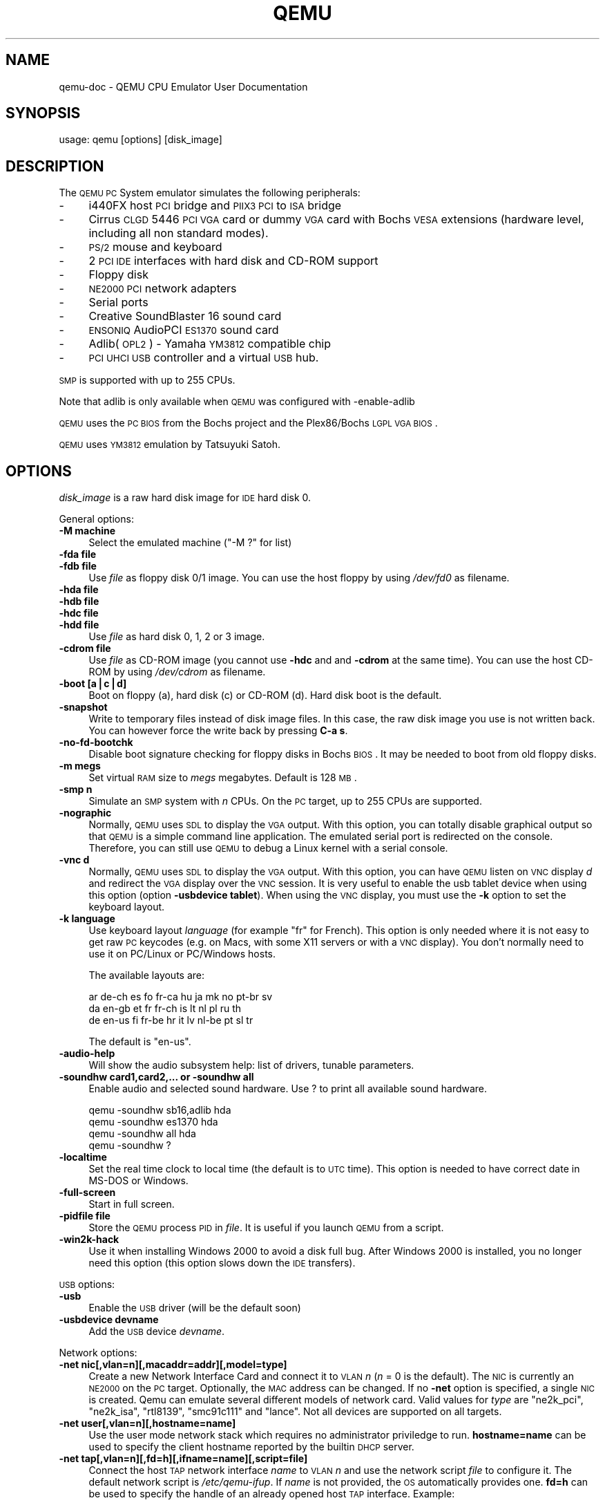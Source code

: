 .\" Automatically generated by Pod::Man v1.37, Pod::Parser v1.3
.\"
.\" Standard preamble:
.\" ========================================================================
.de Sh \" Subsection heading
.br
.if t .Sp
.ne 5
.PP
\fB\\$1\fR
.PP
..
.de Sp \" Vertical space (when we can't use .PP)
.if t .sp .5v
.if n .sp
..
.de Vb \" Begin verbatim text
.ft CW
.nf
.ne \\$1
..
.de Ve \" End verbatim text
.ft R
.fi
..
.\" Set up some character translations and predefined strings.  \*(-- will
.\" give an unbreakable dash, \*(PI will give pi, \*(L" will give a left
.\" double quote, and \*(R" will give a right double quote.  | will give a
.\" real vertical bar.  \*(C+ will give a nicer C++.  Capital omega is used to
.\" do unbreakable dashes and therefore won't be available.  \*(C` and \*(C'
.\" expand to `' in nroff, nothing in troff, for use with C<>.
.tr \(*W-|\(bv\*(Tr
.ds C+ C\v'-.1v'\h'-1p'\s-2+\h'-1p'+\s0\v'.1v'\h'-1p'
.ie n \{\
.    ds -- \(*W-
.    ds PI pi
.    if (\n(.H=4u)&(1m=24u) .ds -- \(*W\h'-12u'\(*W\h'-12u'-\" diablo 10 pitch
.    if (\n(.H=4u)&(1m=20u) .ds -- \(*W\h'-12u'\(*W\h'-8u'-\"  diablo 12 pitch
.    ds L" ""
.    ds R" ""
.    ds C` ""
.    ds C' ""
'br\}
.el\{\
.    ds -- \|\(em\|
.    ds PI \(*p
.    ds L" ``
.    ds R" ''
'br\}
.\"
.\" If the F register is turned on, we'll generate index entries on stderr for
.\" titles (.TH), headers (.SH), subsections (.Sh), items (.Ip), and index
.\" entries marked with X<> in POD.  Of course, you'll have to process the
.\" output yourself in some meaningful fashion.
.if \nF \{\
.    de IX
.    tm Index:\\$1\t\\n%\t"\\$2"
..
.    nr % 0
.    rr F
.\}
.\"
.\" For nroff, turn off justification.  Always turn off hyphenation; it makes
.\" way too many mistakes in technical documents.
.hy 0
.if n .na
.\"
.\" Accent mark definitions (@(#)ms.acc 1.5 88/02/08 SMI; from UCB 4.2).
.\" Fear.  Run.  Save yourself.  No user-serviceable parts.
.    \" fudge factors for nroff and troff
.if n \{\
.    ds #H 0
.    ds #V .8m
.    ds #F .3m
.    ds #[ \f1
.    ds #] \fP
.\}
.if t \{\
.    ds #H ((1u-(\\\\n(.fu%2u))*.13m)
.    ds #V .6m
.    ds #F 0
.    ds #[ \&
.    ds #] \&
.\}
.    \" simple accents for nroff and troff
.if n \{\
.    ds ' \&
.    ds ` \&
.    ds ^ \&
.    ds , \&
.    ds ~ ~
.    ds /
.\}
.if t \{\
.    ds ' \\k:\h'-(\\n(.wu*8/10-\*(#H)'\'\h"|\\n:u"
.    ds ` \\k:\h'-(\\n(.wu*8/10-\*(#H)'\`\h'|\\n:u'
.    ds ^ \\k:\h'-(\\n(.wu*10/11-\*(#H)'^\h'|\\n:u'
.    ds , \\k:\h'-(\\n(.wu*8/10)',\h'|\\n:u'
.    ds ~ \\k:\h'-(\\n(.wu-\*(#H-.1m)'~\h'|\\n:u'
.    ds / \\k:\h'-(\\n(.wu*8/10-\*(#H)'\z\(sl\h'|\\n:u'
.\}
.    \" troff and (daisy-wheel) nroff accents
.ds : \\k:\h'-(\\n(.wu*8/10-\*(#H+.1m+\*(#F)'\v'-\*(#V'\z.\h'.2m+\*(#F'.\h'|\\n:u'\v'\*(#V'
.ds 8 \h'\*(#H'\(*b\h'-\*(#H'
.ds o \\k:\h'-(\\n(.wu+\w'\(de'u-\*(#H)/2u'\v'-.3n'\*(#[\z\(de\v'.3n'\h'|\\n:u'\*(#]
.ds d- \h'\*(#H'\(pd\h'-\w'~'u'\v'-.25m'\f2\(hy\fP\v'.25m'\h'-\*(#H'
.ds D- D\\k:\h'-\w'D'u'\v'-.11m'\z\(hy\v'.11m'\h'|\\n:u'
.ds th \*(#[\v'.3m'\s+1I\s-1\v'-.3m'\h'-(\w'I'u*2/3)'\s-1o\s+1\*(#]
.ds Th \*(#[\s+2I\s-2\h'-\w'I'u*3/5'\v'-.3m'o\v'.3m'\*(#]
.ds ae a\h'-(\w'a'u*4/10)'e
.ds Ae A\h'-(\w'A'u*4/10)'E
.    \" corrections for vroff
.if v .ds ~ \\k:\h'-(\\n(.wu*9/10-\*(#H)'\s-2\u~\d\s+2\h'|\\n:u'
.if v .ds ^ \\k:\h'-(\\n(.wu*10/11-\*(#H)'\v'-.4m'^\v'.4m'\h'|\\n:u'
.    \" for low resolution devices (crt and lpr)
.if \n(.H>23 .if \n(.V>19 \
\{\
.    ds : e
.    ds 8 ss
.    ds o a
.    ds d- d\h'-1'\(ga
.    ds D- D\h'-1'\(hy
.    ds th \o'bp'
.    ds Th \o'LP'
.    ds ae ae
.    ds Ae AE
.\}
.rm #[ #] #H #V #F C
.\" ========================================================================
.\"
.IX Title "QEMU 1"
.TH QEMU 1 "2006-09-10" " " " "
.SH "NAME"
qemu\-doc \- QEMU CPU Emulator User Documentation
.SH "SYNOPSIS"
.IX Header "SYNOPSIS"
usage: qemu [options] [disk_image]
.SH "DESCRIPTION"
.IX Header "DESCRIPTION"
The \s-1QEMU\s0 \s-1PC\s0 System emulator simulates the
following peripherals:
.IP "\-" 4
i440FX host \s-1PCI\s0 bridge and \s-1PIIX3\s0 \s-1PCI\s0 to \s-1ISA\s0 bridge
.IP "\-" 4
Cirrus \s-1CLGD\s0 5446 \s-1PCI\s0 \s-1VGA\s0 card or dummy \s-1VGA\s0 card with Bochs \s-1VESA\s0
extensions (hardware level, including all non standard modes).
.IP "\-" 4
\&\s-1PS/2\s0 mouse and keyboard
.IP "\-" 4
2 \s-1PCI\s0 \s-1IDE\s0 interfaces with hard disk and CD-ROM support
.IP "\-" 4
Floppy disk
.IP "\-" 4
\&\s-1NE2000\s0 \s-1PCI\s0 network adapters
.IP "\-" 4
Serial ports
.IP "\-" 4
Creative SoundBlaster 16 sound card
.IP "\-" 4
\&\s-1ENSONIQ\s0 AudioPCI \s-1ES1370\s0 sound card
.IP "\-" 4
Adlib(\s-1OPL2\s0) \- Yamaha \s-1YM3812\s0 compatible chip
.IP "\-" 4
\&\s-1PCI\s0 \s-1UHCI\s0 \s-1USB\s0 controller and a virtual \s-1USB\s0 hub.
.PP
\&\s-1SMP\s0 is supported with up to 255 CPUs.
.PP
Note that adlib is only available when \s-1QEMU\s0 was configured with
\&\-enable\-adlib
.PP
\&\s-1QEMU\s0 uses the \s-1PC\s0 \s-1BIOS\s0 from the Bochs project and the Plex86/Bochs \s-1LGPL\s0
\&\s-1VGA\s0 \s-1BIOS\s0.
.PP
\&\s-1QEMU\s0 uses \s-1YM3812\s0 emulation by Tatsuyuki Satoh.
.SH "OPTIONS"
.IX Header "OPTIONS"
\&\fIdisk_image\fR is a raw hard disk image for \s-1IDE\s0 hard disk 0.
.PP
General options:
.IP "\fB\-M machine\fR" 4
.IX Item "-M machine"
Select the emulated machine (\f(CW\*(C`\-M ?\*(C'\fR for list)
.IP "\fB\-fda file\fR" 4
.IX Item "-fda file"
.PD 0
.IP "\fB\-fdb file\fR" 4
.IX Item "-fdb file"
.PD
Use \fIfile\fR as floppy disk 0/1 image. You can
use the host floppy by using \fI/dev/fd0\fR as filename.
.IP "\fB\-hda file\fR" 4
.IX Item "-hda file"
.PD 0
.IP "\fB\-hdb file\fR" 4
.IX Item "-hdb file"
.IP "\fB\-hdc file\fR" 4
.IX Item "-hdc file"
.IP "\fB\-hdd file\fR" 4
.IX Item "-hdd file"
.PD
Use \fIfile\fR as hard disk 0, 1, 2 or 3 image.
.IP "\fB\-cdrom file\fR" 4
.IX Item "-cdrom file"
Use \fIfile\fR as CD-ROM image (you cannot use \fB\-hdc\fR and and
\&\fB\-cdrom\fR at the same time). You can use the host CD-ROM by
using \fI/dev/cdrom\fR as filename.
.IP "\fB\-boot [a|c|d]\fR" 4
.IX Item "-boot [a|c|d]"
Boot on floppy (a), hard disk (c) or CD-ROM (d). Hard disk boot is
the default.
.IP "\fB\-snapshot\fR" 4
.IX Item "-snapshot"
Write to temporary files instead of disk image files. In this case,
the raw disk image you use is not written back. You can however force
the write back by pressing \fBC\-a s\fR. 
.IP "\fB\-no\-fd\-bootchk\fR" 4
.IX Item "-no-fd-bootchk"
Disable boot signature checking for floppy disks in Bochs \s-1BIOS\s0. It may
be needed to boot from old floppy disks.
.IP "\fB\-m megs\fR" 4
.IX Item "-m megs"
Set virtual \s-1RAM\s0 size to \fImegs\fR megabytes. Default is 128 \s-1MB\s0.
.IP "\fB\-smp n\fR" 4
.IX Item "-smp n"
Simulate an \s-1SMP\s0 system with \fIn\fR CPUs. On the \s-1PC\s0 target, up to 255
CPUs are supported.
.IP "\fB\-nographic\fR" 4
.IX Item "-nographic"
Normally, \s-1QEMU\s0 uses \s-1SDL\s0 to display the \s-1VGA\s0 output. With this option,
you can totally disable graphical output so that \s-1QEMU\s0 is a simple
command line application. The emulated serial port is redirected on
the console. Therefore, you can still use \s-1QEMU\s0 to debug a Linux kernel
with a serial console.
.IP "\fB\-vnc d\fR" 4
.IX Item "-vnc d"
Normally, \s-1QEMU\s0 uses \s-1SDL\s0 to display the \s-1VGA\s0 output.  With this option,
you can have \s-1QEMU\s0 listen on \s-1VNC\s0 display \fId\fR and redirect the \s-1VGA\s0
display over the \s-1VNC\s0 session.  It is very useful to enable the usb
tablet device when using this option (option \fB\-usbdevice
tablet\fR). When using the \s-1VNC\s0 display, you must use the \fB\-k\fR
option to set the keyboard layout.
.IP "\fB\-k language\fR" 4
.IX Item "-k language"
Use keyboard layout \fIlanguage\fR (for example \f(CW\*(C`fr\*(C'\fR for
French). This option is only needed where it is not easy to get raw \s-1PC\s0
keycodes (e.g. on Macs, with some X11 servers or with a \s-1VNC\s0
display). You don't normally need to use it on PC/Linux or PC/Windows
hosts.
.Sp
The available layouts are:
.Sp
.Vb 3
\&        ar  de-ch  es  fo     fr-ca  hu  ja  mk     no  pt-br  sv
\&        da  en-gb  et  fr     fr-ch  is  lt  nl     pl  ru     th
\&        de  en-us  fi  fr-be  hr     it  lv  nl-be  pt  sl     tr
.Ve
.Sp
The default is \f(CW\*(C`en\-us\*(C'\fR.
.IP "\fB\-audio\-help\fR" 4
.IX Item "-audio-help"
Will show the audio subsystem help: list of drivers, tunable
parameters.
.IP "\fB\-soundhw card1,card2,... or \-soundhw all\fR" 4
.IX Item "-soundhw card1,card2,... or -soundhw all"
Enable audio and selected sound hardware. Use ? to print all
available sound hardware.
.Sp
.Vb 4
\&        qemu -soundhw sb16,adlib hda
\&        qemu -soundhw es1370 hda
\&        qemu -soundhw all hda
\&        qemu -soundhw ?
.Ve
.IP "\fB\-localtime\fR" 4
.IX Item "-localtime"
Set the real time clock to local time (the default is to \s-1UTC\s0
time). This option is needed to have correct date in MS-DOS or
Windows.
.IP "\fB\-full\-screen\fR" 4
.IX Item "-full-screen"
Start in full screen.
.IP "\fB\-pidfile file\fR" 4
.IX Item "-pidfile file"
Store the \s-1QEMU\s0 process \s-1PID\s0 in \fIfile\fR. It is useful if you launch \s-1QEMU\s0
from a script.
.IP "\fB\-win2k\-hack\fR" 4
.IX Item "-win2k-hack"
Use it when installing Windows 2000 to avoid a disk full bug. After
Windows 2000 is installed, you no longer need this option (this option
slows down the \s-1IDE\s0 transfers).
.PP
\&\s-1USB\s0 options:
.IP "\fB\-usb\fR" 4
.IX Item "-usb"
Enable the \s-1USB\s0 driver (will be the default soon)
.IP "\fB\-usbdevice devname\fR" 4
.IX Item "-usbdevice devname"
Add the \s-1USB\s0 device \fIdevname\fR. 
.PP
Network options:
.IP "\fB\-net nic[,vlan=n][,macaddr=addr][,model=type]\fR" 4
.IX Item "-net nic[,vlan=n][,macaddr=addr][,model=type]"
Create a new Network Interface Card and connect it to \s-1VLAN\s0 \fIn\fR (\fIn\fR
= 0 is the default). The \s-1NIC\s0 is currently an \s-1NE2000\s0 on the \s-1PC\s0
target. Optionally, the \s-1MAC\s0 address can be changed. If no
\&\fB\-net\fR option is specified, a single \s-1NIC\s0 is created.
Qemu can emulate several different models of network card.  Valid values for
\&\fItype\fR are \f(CW\*(C`ne2k_pci\*(C'\fR, \f(CW\*(C`ne2k_isa\*(C'\fR, \f(CW\*(C`rtl8139\*(C'\fR,
\&\f(CW\*(C`smc91c111\*(C'\fR and \f(CW\*(C`lance\*(C'\fR.  Not all devices are supported on all
targets.
.IP "\fB\-net user[,vlan=n][,hostname=name]\fR" 4
.IX Item "-net user[,vlan=n][,hostname=name]"
Use the user mode network stack which requires no administrator
priviledge to run.  \fBhostname=name\fR can be used to specify the client
hostname reported by the builtin \s-1DHCP\s0 server.
.IP "\fB\-net tap[,vlan=n][,fd=h][,ifname=name][,script=file]\fR" 4
.IX Item "-net tap[,vlan=n][,fd=h][,ifname=name][,script=file]"
Connect the host \s-1TAP\s0 network interface \fIname\fR to \s-1VLAN\s0 \fIn\fR and
use the network script \fIfile\fR to configure it. The default
network script is \fI/etc/qemu\-ifup\fR. If \fIname\fR is not
provided, the \s-1OS\s0 automatically provides one.  \fBfd=h\fR can be
used to specify the handle of an already opened host \s-1TAP\s0 interface. Example:
.Sp
.Vb 1
\&        qemu linux.img -net nic -net tap
.Ve
.Sp
More complicated example (two NICs, each one connected to a \s-1TAP\s0 device)
.Sp
.Vb 2
\&        qemu linux.img -net nic,vlan=0 -net tap,vlan=0,ifname=tap0 \e
\&                       -net nic,vlan=1 -net tap,vlan=1,ifname=tap1
.Ve
.IP "\fB\-net socket[,vlan=n][,fd=h][,listen=[host]:port][,connect=host:port]\fR" 4
.IX Item "-net socket[,vlan=n][,fd=h][,listen=[host]:port][,connect=host:port]"
Connect the \s-1VLAN\s0 \fIn\fR to a remote \s-1VLAN\s0 in another \s-1QEMU\s0 virtual
machine using a \s-1TCP\s0 socket connection. If \fBlisten\fR is
specified, \s-1QEMU\s0 waits for incoming connections on \fIport\fR
(\fIhost\fR is optional). \fBconnect\fR is used to connect to
another \s-1QEMU\s0 instance using the \fBlisten\fR option. \fBfd=h\fR
specifies an already opened \s-1TCP\s0 socket.
.Sp
Example:
.Sp
.Vb 7
\&        # launch a first QEMU instance
\&        qemu linux.img -net nic,macaddr=52:54:00:12:34:56 \e
\&                       -net socket,listen=:1234
\&        # connect the VLAN 0 of this instance to the VLAN 0
\&        # of the first instance
\&        qemu linux.img -net nic,macaddr=52:54:00:12:34:57 \e
\&                       -net socket,connect=127.0.0.1:1234
.Ve
.IP "\fB\-net socket[,vlan=n][,fd=h][,mcast=maddr:port]\fR" 4
.IX Item "-net socket[,vlan=n][,fd=h][,mcast=maddr:port]"
Create a \s-1VLAN\s0 \fIn\fR shared with another \s-1QEMU\s0 virtual
machines using a \s-1UDP\s0 multicast socket, effectively making a bus for 
every \s-1QEMU\s0 with same multicast address \fImaddr\fR and \fIport\fR.
\&\s-1NOTES:\s0
.RS 4
.IP "1." 4
Several \s-1QEMU\s0 can be running on different hosts and share same bus (assuming 
correct multicast setup for these hosts).
.IP "2." 4
mcast support is compatible with User Mode Linux (argument \fBeth\fR\fIN\fR\fB=mcast\fR), see
<\fBhttp://user\-mode\-linux.sf.net\fR>.
.IP "3.<Use \fBfd=h\fR to specify an already opened \s-1UDP\s0 multicast socket.>" 4
.IX Item "3.<Use fd=h to specify an already opened UDP multicast socket.>"
.RE
.RS 4
.Sp
Example:
.Sp
.Vb 9
\&        # launch one QEMU instance
\&        qemu linux.img -net nic,macaddr=52:54:00:12:34:56 \e
\&                       -net socket,mcast=230.0.0.1:1234
\&        # launch another QEMU instance on same "bus"
\&        qemu linux.img -net nic,macaddr=52:54:00:12:34:57 \e
\&                       -net socket,mcast=230.0.0.1:1234
\&        # launch yet another QEMU instance on same "bus"
\&        qemu linux.img -net nic,macaddr=52:54:00:12:34:58 \e
\&                       -net socket,mcast=230.0.0.1:1234
.Ve
.Sp
Example (User Mode Linux compat.):
.Sp
.Vb 6
\&        # launch QEMU instance (note mcast address selected
\&        # is UML's default)
\&        qemu linux.img -net nic,macaddr=52:54:00:12:34:56 \e
\&                       -net socket,mcast=239.192.168.1:1102
\&        # launch UML
\&        /path/to/linux ubd0=/path/to/root_fs eth0=mcast
.Ve
.RE
.IP "\fB\-net none\fR" 4
.IX Item "-net none"
Indicate that no network devices should be configured. It is used to
override the default configuration (\fB\-net nic \-net user\fR) which
is activated if no \fB\-net\fR options are provided.
.IP "\fB\-tftp prefix\fR" 4
.IX Item "-tftp prefix"
When using the user mode network stack, activate a built-in \s-1TFTP\s0
server. All filenames beginning with \fIprefix\fR can be downloaded
from the host to the guest using a \s-1TFTP\s0 client. The \s-1TFTP\s0 client on the
guest must be configured in binary mode (use the command \f(CW\*(C`bin\*(C'\fR of
the Unix \s-1TFTP\s0 client). The host \s-1IP\s0 address on the guest is as usual
10.0.2.2.
.IP "\fB\-smb dir\fR" 4
.IX Item "-smb dir"
When using the user mode network stack, activate a built-in \s-1SMB\s0
server so that Windows OSes can access to the host files in \fIdir\fR
transparently.
.Sp
In the guest Windows \s-1OS\s0, the line:
.Sp
.Vb 1
\&        10.0.2.4 smbserver
.Ve
.Sp
must be added in the file \fIC:\eWINDOWS\eLMHOSTS\fR (for windows 9x/Me)
or \fIC:\eWINNT\eSYSTEM32\eDRIVERS\eETC\eLMHOSTS\fR (Windows \s-1NT/2000\s0).
.Sp
Then \fIdir\fR can be accessed in \fI\e\esmbserver\eqemu\fR.
.Sp
Note that a \s-1SAMBA\s0 server must be installed on the host \s-1OS\s0 in
\&\fI/usr/sbin/smbd\fR. \s-1QEMU\s0 was tested succesfully with smbd version
2.2.7a from the Red Hat 9 and version 3.0.10\-1.fc3 from Fedora Core 3.
.IP "\fB\-redir [tcp|udp]:host\-port:[guest\-host]:guest\-port\fR" 4
.IX Item "-redir [tcp|udp]:host-port:[guest-host]:guest-port"
When using the user mode network stack, redirect incoming \s-1TCP\s0 or \s-1UDP\s0
connections to the host port \fIhost-port\fR to the guest
\&\fIguest-host\fR on guest port \fIguest-port\fR. If \fIguest-host\fR
is not specified, its value is 10.0.2.15 (default address given by the
built-in \s-1DHCP\s0 server).
.Sp
For example, to redirect host X11 connection from screen 1 to guest
screen 0, use the following:
.Sp
.Vb 4
\&        # on the host
\&        qemu -redir tcp:6001::6000 [...]
\&        # this host xterm should open in the guest X11 server
\&        xterm -display :1
.Ve
.Sp
To redirect telnet connections from host port 5555 to telnet port on
the guest, use the following:
.Sp
.Vb 3
\&        # on the host
\&        qemu -redir tcp:5555::23 [...]
\&        telnet localhost 5555
.Ve
.Sp
Then when you use on the host \f(CW\*(C`telnet localhost 5555\*(C'\fR, you
connect to the guest telnet server.
.PP
Linux boot specific: When using these options, you can use a given
Linux kernel without installing it in the disk image. It can be useful
for easier testing of various kernels.
.IP "\fB\-kernel bzImage\fR" 4
.IX Item "-kernel bzImage"
Use \fIbzImage\fR as kernel image.
.IP "\fB\-append cmdline\fR" 4
.IX Item "-append cmdline"
Use \fIcmdline\fR as kernel command line
.IP "\fB\-initrd file\fR" 4
.IX Item "-initrd file"
Use \fIfile\fR as initial ram disk.
.PP
Debug/Expert options:
.IP "\fB\-serial dev\fR" 4
.IX Item "-serial dev"
Redirect the virtual serial port to host character device
\&\fIdev\fR. The default device is \f(CW\*(C`vc\*(C'\fR in graphical mode and
\&\f(CW\*(C`stdio\*(C'\fR in non graphical mode.
.Sp
This option can be used several times to simulate up to 4 serials
ports.
.Sp
Available character devices are:
.RS 4
.ie n .IP """vc""" 4
.el .IP "\f(CWvc\fR" 4
.IX Item "vc"
Virtual console
.ie n .IP """pty""" 4
.el .IP "\f(CWpty\fR" 4
.IX Item "pty"
[Linux only] Pseudo \s-1TTY\s0 (a new \s-1PTY\s0 is automatically allocated)
.ie n .IP """null""" 4
.el .IP "\f(CWnull\fR" 4
.IX Item "null"
void device
.ie n .IP """/dev/XXX""" 4
.el .IP "\f(CW/dev/XXX\fR" 4
.IX Item "/dev/XXX"
[Linux only] Use host tty, e.g. \fI/dev/ttyS0\fR. The host serial port
parameters are set according to the emulated ones.
.ie n .IP """/dev/parportN""" 4
.el .IP "\f(CW/dev/parportN\fR" 4
.IX Item "/dev/parportN"
[Linux only, parallel port only] Use host parallel port
\&\fIN\fR. Currently only \s-1SPP\s0 parallel port features can be used.
.ie n .IP """file:filename""" 4
.el .IP "\f(CWfile:filename\fR" 4
.IX Item "file:filename"
Write output to filename. No character can be read.
.ie n .IP """stdio""" 4
.el .IP "\f(CWstdio\fR" 4
.IX Item "stdio"
[Unix only] standard input/output
.ie n .IP """pipe:filename""" 4
.el .IP "\f(CWpipe:filename\fR" 4
.IX Item "pipe:filename"
name pipe \fIfilename\fR
.ie n .IP """COMn""" 4
.el .IP "\f(CWCOMn\fR" 4
.IX Item "COMn"
[Windows only] Use host serial port \fIn\fR
.ie n .IP """udp:[remote_host]:remote_port[@[src_ip]:src_port]""" 4
.el .IP "\f(CWudp:[remote_host]:remote_port[@[src_ip]:src_port]\fR" 4
.IX Item "udp:[remote_host]:remote_port[@[src_ip]:src_port]"
This implements \s-1UDP\s0 Net Console.  When \fIremote_host\fR or \fIsrc_ip\fR are not specified they default to \f(CW0.0.0.0\fR.  When not using a specifed \fIsrc_port\fR a random port is automatically chosen.
.Sp
If you just want a simple readonly console you can use \f(CW\*(C`netcat\*(C'\fR or
\&\f(CW\*(C`nc\*(C'\fR, by starting qemu with: \f(CW\*(C`\-serial udp::4555\*(C'\fR and nc as:
\&\f(CW\*(C`nc \-u \-l \-p 4555\*(C'\fR. Any time qemu writes something to that port it
will appear in the netconsole session.
.Sp
If you plan to send characters back via netconsole or you want to stop
and start qemu a lot of times, you should have qemu use the same
source port each time by using something like \f(CW\*(C`\-serial
udp::4555@4556\*(C'\fR to qemu. Another approach is to use a patched
version of netcat which can listen to a \s-1TCP\s0 port and send and receive
characters via udp.  If you have a patched version of netcat which
activates telnet remote echo and single char transfer, then you can
use the following options to step up a netcat redirector to allow
telnet on port 5555 to access the qemu port.
.RS 4
.ie n .IP """Qemu Options:""" 4
.el .IP "\f(CWQemu Options:\fR" 4
.IX Item "Qemu Options:"
\&\-serial udp::4555@4556
.ie n .IP """netcat options:""" 4
.el .IP "\f(CWnetcat options:\fR" 4
.IX Item "netcat options:"
\&\-u \-P 4555 \-L 0.0.0.0:4556 \-t \-p 5555 \-I \-T
.ie n .IP """telnet options:""" 4
.el .IP "\f(CWtelnet options:\fR" 4
.IX Item "telnet options:"
localhost 5555
.RE
.RS 4
.RE
.ie n .IP """tcp:[host]:port[,server][,nowait]""" 4
.el .IP "\f(CWtcp:[host]:port[,server][,nowait]\fR" 4
.IX Item "tcp:[host]:port[,server][,nowait]"
The \s-1TCP\s0 Net Console has two modes of operation.  It can send the serial
I/O to a location or wait for a connection from a location.  By default
the \s-1TCP\s0 Net Console is sent to \fIhost\fR at the \fIport\fR.  If you use
the \fI,server\fR option \s-1QEMU\s0 will wait for a client socket application
to connect to the port before continuing, unless the \f(CW\*(C`,nowait\*(C'\fR
option was specified. If \fIhost\fR is omitted, 0.0.0.0 is assumed. Only
one \s-1TCP\s0 connection at a time is accepted. You can use \f(CW\*(C`telnet\*(C'\fR to
connect to the corresponding character device.
.RS 4
.ie n .IP """Example to send tcp console to 192.168.0.2 port 4444""" 4
.el .IP "\f(CWExample to send tcp console to 192.168.0.2 port 4444\fR" 4
.IX Item "Example to send tcp console to 192.168.0.2 port 4444"
\&\-serial tcp:192.168.0.2:4444
.ie n .IP """Example to listen and wait on port 4444 for connection""" 4
.el .IP "\f(CWExample to listen and wait on port 4444 for connection\fR" 4
.IX Item "Example to listen and wait on port 4444 for connection"
\&\-serial tcp::4444,server
.ie n .IP """Example to not wait and listen on ip 192.168.0.100 port 4444""" 4
.el .IP "\f(CWExample to not wait and listen on ip 192.168.0.100 port 4444\fR" 4
.IX Item "Example to not wait and listen on ip 192.168.0.100 port 4444"
\&\-serial tcp:192.168.0.100:4444,server,nowait
.RE
.RS 4
.RE
.ie n .IP """telnet:host:port[,server][,nowait]""" 4
.el .IP "\f(CWtelnet:host:port[,server][,nowait]\fR" 4
.IX Item "telnet:host:port[,server][,nowait]"
The telnet protocol is used instead of raw tcp sockets.  The options
work the same as if you had specified \f(CW\*(C`\-serial tcp\*(C'\fR.  The
difference is that the port acts like a telnet server or client using
telnet option negotiation.  This will also allow you to send the
\&\s-1MAGIC_SYSRQ\s0 sequence if you use a telnet that supports sending the break
sequence.  Typically in unix telnet you do it with Control\-] and then
type \*(L"send break\*(R" followed by pressing the enter key.
.RE
.RS 4
.RE
.IP "\fB\-parallel dev\fR" 4
.IX Item "-parallel dev"
Redirect the virtual parallel port to host device \fIdev\fR (same
devices as the serial port). On Linux hosts, \fI/dev/parportN\fR can
be used to use hardware devices connected on the corresponding host
parallel port.
.Sp
This option can be used several times to simulate up to 3 parallel
ports.
.IP "\fB\-monitor dev\fR" 4
.IX Item "-monitor dev"
Redirect the monitor to host device \fIdev\fR (same devices as the
serial port).
The default device is \f(CW\*(C`vc\*(C'\fR in graphical mode and \f(CW\*(C`stdio\*(C'\fR in
non graphical mode.
.IP "\fB\-s\fR" 4
.IX Item "-s"
Wait gdb connection to port 1234. 
.IP "\fB\-p port\fR" 4
.IX Item "-p port"
Change gdb connection port.
.IP "\fB\-S\fR" 4
.IX Item "-S"
Do not start \s-1CPU\s0 at startup (you must type 'c' in the monitor).
.IP "\fB\-d\fR" 4
.IX Item "-d"
Output log in /tmp/qemu.log
.IP "\fB\-hdachs c,h,s,[,t]\fR" 4
.IX Item "-hdachs c,h,s,[,t]"
Force hard disk 0 physical geometry (1 <= \fIc\fR <= 16383, 1 <=
\&\fIh\fR <= 16, 1 <= \fIs\fR <= 63) and optionally force the \s-1BIOS\s0
translation mode (\fIt\fR=none, lba or auto). Usually \s-1QEMU\s0 can guess
all thoses parameters. This option is useful for old MS-DOS disk
images.
.IP "\fB\-std\-vga\fR" 4
.IX Item "-std-vga"
Simulate a standard \s-1VGA\s0 card with Bochs \s-1VBE\s0 extensions (default is
Cirrus Logic \s-1GD5446\s0 \s-1PCI\s0 \s-1VGA\s0). If your guest \s-1OS\s0 supports the \s-1VESA\s0 2.0
\&\s-1VBE\s0 extensions (e.g. Windows \s-1XP\s0) and if you want to use high
resolution modes (>= 1280x1024x16) then you should use this option.
.IP "\fB\-no\-acpi\fR" 4
.IX Item "-no-acpi"
Disable \s-1ACPI\s0 (Advanced Configuration and Power Interface) support. Use
it if your guest \s-1OS\s0 complains about \s-1ACPI\s0 problems (\s-1PC\s0 target machine
only).
.IP "\fB\-loadvm file\fR" 4
.IX Item "-loadvm file"
Start right away with a saved state (\f(CW\*(C`loadvm\*(C'\fR in monitor)
.PP
During the graphical emulation, you can use the following keys:
.IP "\fBCtrl-Alt-f\fR" 4
.IX Item "Ctrl-Alt-f"
Toggle full screen
.IP "\fBCtrl-Alt-n\fR" 4
.IX Item "Ctrl-Alt-n"
Switch to virtual console 'n'. Standard console mappings are:
.RS 4
.IP "\fI1\fR" 4
.IX Item "1"
Target system display
.IP "\fI2\fR" 4
.IX Item "2"
Monitor
.IP "\fI3\fR" 4
.IX Item "3"
Serial port
.RE
.RS 4
.RE
.IP "\fBCtrl-Alt\fR" 4
.IX Item "Ctrl-Alt"
Toggle mouse and keyboard grab.
.PP
In the virtual consoles, you can use \fBCtrl-Up\fR, \fBCtrl-Down\fR,
\&\fBCtrl-PageUp\fR and \fBCtrl-PageDown\fR to move in the back log.
.PP
During emulation, if you are using the \fB\-nographic\fR option, use
\&\fBCtrl-a h\fR to get terminal commands:
.IP "\fBCtrl-a h\fR" 4
.IX Item "Ctrl-a h"
Print this help
.IP "\fBCtrl-a x\fR" 4
.IX Item "Ctrl-a x"
Exit emulatior
.IP "\fBCtrl-a s\fR" 4
.IX Item "Ctrl-a s"
Save disk data back to file (if \-snapshot)
.IP "\fBCtrl-a b\fR" 4
.IX Item "Ctrl-a b"
Send break (magic sysrq in Linux)
.IP "\fBCtrl-a c\fR" 4
.IX Item "Ctrl-a c"
Switch between console and monitor
.IP "\fBCtrl-a Ctrl-a\fR" 4
.IX Item "Ctrl-a Ctrl-a"
Send Ctrl-a
.PP
The following options are specific to the PowerPC emulation:
.IP "\fB\-g WxH[xDEPTH]\fR" 4
.IX Item "-g WxH[xDEPTH]"
Set the initial \s-1VGA\s0 graphic mode. The default is 800x600x15.
.PP
The following options are specific to the Sparc emulation:
.IP "\fB\-g WxH\fR" 4
.IX Item "-g WxH"
Set the initial \s-1TCX\s0 graphic mode. The default is 1024x768.
.SH "SEE ALSO"
.IX Header "SEE ALSO"
The \s-1HTML\s0 documentation of \s-1QEMU\s0 for more precise information and Linux
user mode emulator invocation.
.SH "AUTHOR"
.IX Header "AUTHOR"
Fabrice Bellard
